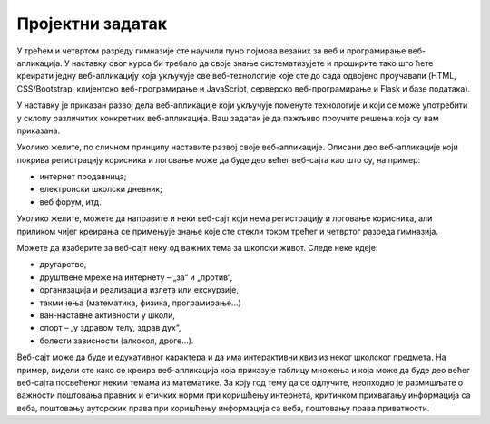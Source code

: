 Пројектни задатак
=================

У трећем и четвртом разреду гимназије сте научили пуно појмова везаних за веб и програмирање веб-апликација. 
У наставку овог курса би требало да своје знање систематизујете и проширите тако што ћете креирати једну веб-апликацију 
која укључује све веб-технологије које сте до сада одвојено проучавали (HTML, CSS/Bootstrap, клијентско веб-програмирање и JavaScript, 
серверско веб-програмирање и Flask и базе података).

У наставку је приказан развој дела веб-апликације који укључује поменуте технологије и који се може употребити у склопу различитих 
конкретних веб-апликација. Ваш задатак је да пажљиво проучите решења која су вам приказана. 

Уколико желите, по сличном принципу наставите развој своје веб-апликације. 
Описани део веб-апликације који покрива регистрацију корисника и логовање може да буде део већег веб-сајта као што су, на пример:

- интернет продавница;
- електронски школски дневник;
- веб форум, итд.

Уколико желите, можете да направите и неки веб-сајт који нема регистрацију и логовање корисника, али приликом чијег креирања се 
примењује знање које сте стекли током трећег и четвртог разреда гимназија.

Можете да изаберите за веб-сајт неку од важних тема за школски живот. Следе неке идеје:

- другарство,
- друштвене мреже на интернету – „за“ и „против“,
- организација и реализација излета или екскурзије,
- такмичења (математика, физика, програмирање...)
- ван-наставне активности у школи,
- спорт – „у здравом телу, здрав дух“,
- болести зависности (алкохол, дроге...).

Веб-сајт може да буде и едукативног карактера и да има интерактивни квиз из неког школског предмета. На пример, видели сте како се 
креира веб-апликација која приказује таблицу множења и која може да буде део већег веб-сајта посвећеног неким темама из математике. 
За коју год тему да се одлучите, неопходно је размишљате о важности поштовања правних и етичких норми при коришћењу интернета, 
критичком прихватању информација са веба, поштовању ауторских права при коришћењу информација са веба, поштовању права приватности.

